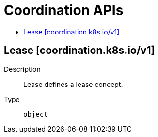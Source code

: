 // Automatically generated by 'openshift-apidocs-gen'. Do not edit.
:_mod-docs-content-type: ASSEMBLY
[id="coordination-apis"]
= Coordination APIs
:toc: macro
:toc-title:

toc::[]

== Lease [coordination.k8s.io/v1]

Description::
+
--
Lease defines a lease concept.
--

Type::
  `object`